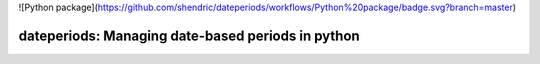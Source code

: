 ![Python package](https://github.com/shendric/dateperiods/workflows/Python%20package/badge.svg?branch=master)

dateperiods: Managing date-based periods in python
--------------------------------------------------




